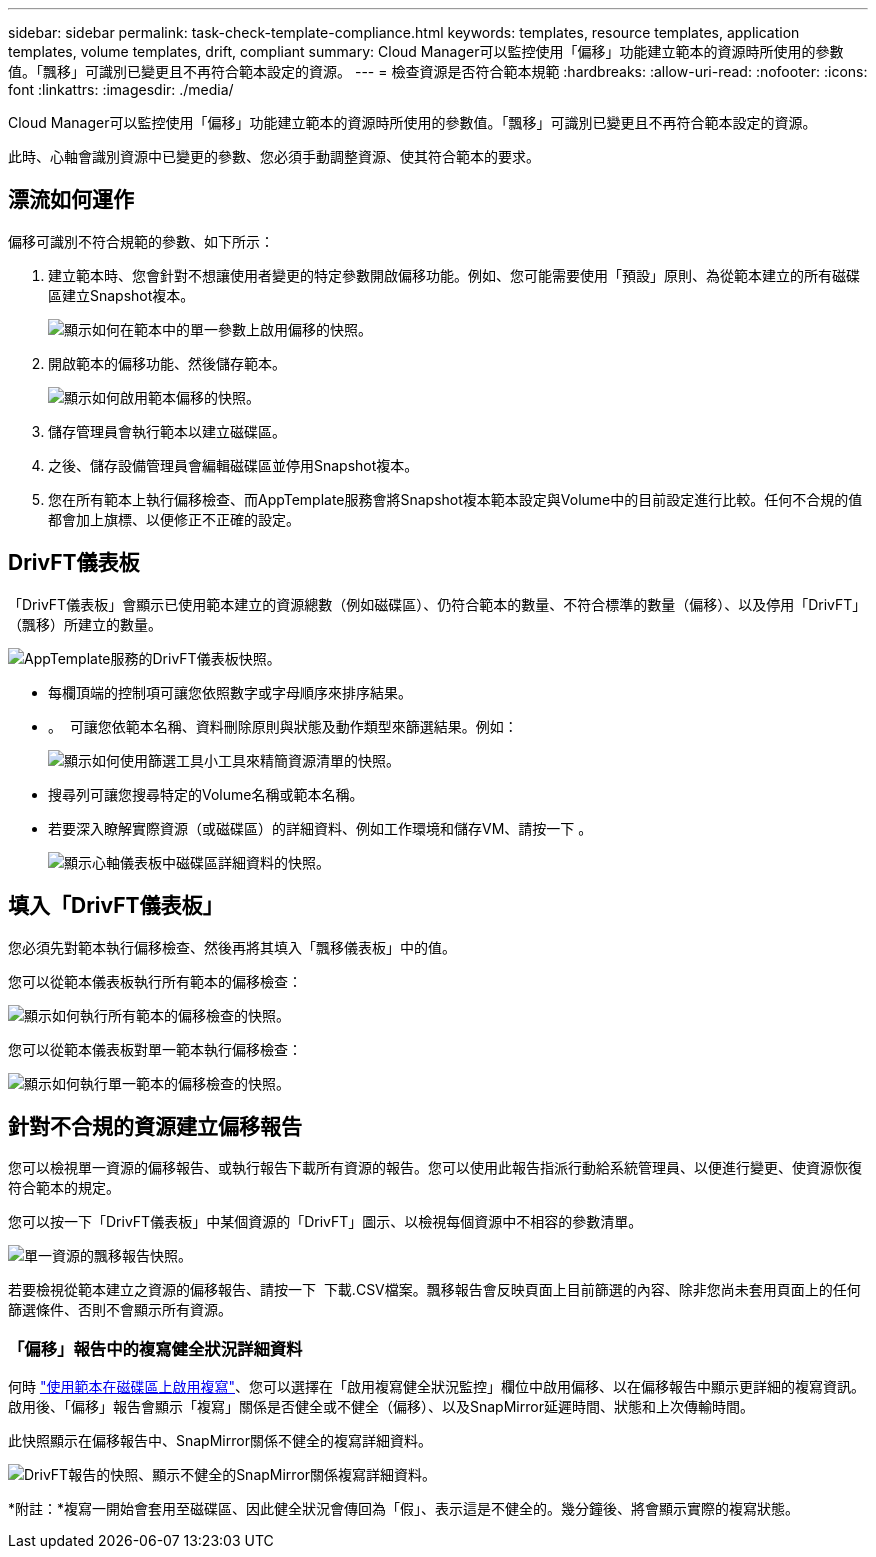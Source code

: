 ---
sidebar: sidebar 
permalink: task-check-template-compliance.html 
keywords: templates, resource templates, application templates, volume templates, drift, compliant 
summary: Cloud Manager可以監控使用「偏移」功能建立範本的資源時所使用的參數值。「飄移」可識別已變更且不再符合範本設定的資源。 
---
= 檢查資源是否符合範本規範
:hardbreaks:
:allow-uri-read: 
:nofooter: 
:icons: font
:linkattrs: 
:imagesdir: ./media/


[role="lead"]
Cloud Manager可以監控使用「偏移」功能建立範本的資源時所使用的參數值。「飄移」可識別已變更且不再符合範本設定的資源。

此時、心軸會識別資源中已變更的參數、您必須手動調整資源、使其符合範本的要求。



== 漂流如何運作

偏移可識別不符合規範的參數、如下所示：

. 建立範本時、您會針對不想讓使用者變更的特定參數開啟偏移功能。例如、您可能需要使用「預設」原則、為從範本建立的所有磁碟區建立Snapshot複本。
+
image:screenshot_template_drift_on_param.png["顯示如何在範本中的單一參數上啟用偏移的快照。"]

. 開啟範本的偏移功能、然後儲存範本。
+
image:screenshot_template_drift_on_template.png["顯示如何啟用範本偏移的快照。"]

. 儲存管理員會執行範本以建立磁碟區。
. 之後、儲存設備管理員會編輯磁碟區並停用Snapshot複本。
. 您在所有範本上執行偏移檢查、而AppTemplate服務會將Snapshot複本範本設定與Volume中的目前設定進行比較。任何不合規的值都會加上旗標、以便修正不正確的設定。




== DrivFT儀表板

「DrivFT儀表板」會顯示已使用範本建立的資源總數（例如磁碟區）、仍符合範本的數量、不符合標準的數量（偏移）、以及停用「DrivFT」（飄移）所建立的數量。

image:screenshot_template_drift_dashboard.png["AppTemplate服務的DrivFT儀表板快照。"]

* 每欄頂端的控制項可讓您依照數字或字母順序來排序結果。
* 。 image:screenshot_plus_icon.gif[""] 可讓您依範本名稱、資料刪除原則與狀態及動作類型來篩選結果。例如：
+
image:screenshot_template_filter_drift_status.png["顯示如何使用篩選工具小工具來精簡資源清單的快照。"]

* 搜尋列可讓您搜尋特定的Volume名稱或範本名稱。
* 若要深入瞭解實際資源（或磁碟區）的詳細資料、例如工作環境和儲存VM、請按一下 image:screenshot_sync_status_icon.gif[""]。
+
image:screenshot_template_drift_vol_details.png["顯示心軸儀表板中磁碟區詳細資料的快照。"]





== 填入「DrivFT儀表板」

您必須先對範本執行偏移檢查、然後再將其填入「飄移儀表板」中的值。

您可以從範本儀表板執行所有範本的偏移檢查：

image:screenshot_template_drift_for_all.png["顯示如何執行所有範本的偏移檢查的快照。"]

您可以從範本儀表板對單一範本執行偏移檢查：

image:screenshot_template_drift_for_one.png["顯示如何執行單一範本的偏移檢查的快照。"]



== 針對不合規的資源建立偏移報告

您可以檢視單一資源的偏移報告、或執行報告下載所有資源的報告。您可以使用此報告指派行動給系統管理員、以便進行變更、使資源恢復符合範本的規定。

您可以按一下「DrivFT儀表板」中某個資源的「DrivFT」圖示、以檢視每個資源中不相容的參數清單。

image:screenshot_template_drift_report_one_resource.png["單一資源的飄移報告快照。"]

若要檢視從範本建立之資源的偏移報告、請按一下 image:button_download.png[""] 下載.CSV檔案。飄移報告會反映頁面上目前篩選的內容、除非您尚未套用頁面上的任何篩選條件、否則不會顯示所有資源。



=== 「偏移」報告中的複寫健全狀況詳細資料

何時 link:task-define-templates.html#add-replication-functionality-to-a-volume["使用範本在磁碟區上啟用複寫"]、您可以選擇在「啟用複寫健全狀況監控」欄位中啟用偏移、以在偏移報告中顯示更詳細的複寫資訊。啟用後、「偏移」報告會顯示「複寫」關係是否健全或不健全（偏移）、以及SnapMirror延遲時間、狀態和上次傳輸時間。

此快照顯示在偏移報告中、SnapMirror關係不健全的複寫詳細資料。

image:screenshot_template_drift_snapmirror_details.png["DrivFT報告的快照、顯示不健全的SnapMirror關係複寫詳細資料。"]

*附註：*複寫一開始會套用至磁碟區、因此健全狀況會傳回為「假」、表示這是不健全的。幾分鐘後、將會顯示實際的複寫狀態。
